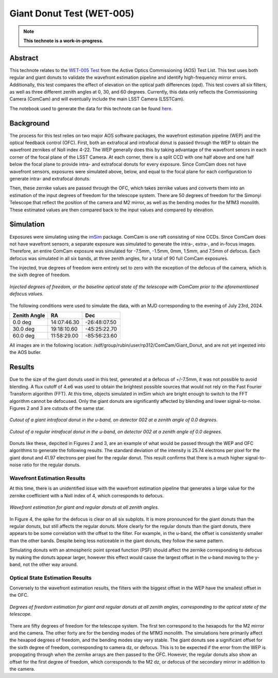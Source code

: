 ##########################
Giant Donut Test (WET-005)
##########################

.. note::

   **This technote is a work-in-progress.**

Abstract
========

This technote relates to the `WET-005 Test <https://jira.lsstcorp.org/browse/SITCOM-1147>`__ from the Active Optics Commissioning (AOS) Test List. This test uses both regular and giant donuts to validate the wavefront estimation pipeline and identify high-frequency mirror errors. Additionally, this test compares the effect of elevation on the optical path differences (opd). This test covers all six filters, as well as three different zenith angles at 0, 30, and 60 degrees. Currently, this data only reflects the Commissioning Camera (ComCam) and will eventually include the main LSST Camera (LSSTCam). 

The notebook used to generate the data for this technote can be found `here <https://github.com/lsst-sitcom/sitcomtn-118>`__.


Background
==========

The process for this test relies on two major AOS software packages, the wavefront estimation pipeline (WEP) and the optical feedback control (OFC). First, both an extrafocal and intrafocal donut is passed through the WEP to obtain the wavefront zernikes of Noll index 4-22. The WEP generally does this by taking advantage of the wavefront senors in each corner of the focal plane of the LSST Camera. At each corner, there is a split CCD with one half above and one half below the focal plane to provide intra- and extrafocal donuts for every exposure. Since ComCam does not have wavefront sensors, exposures were simulated above, below, and equal to the focal plane for each configuration to generate intra- and extrafocal donuts. 


Then, these zernike values are passed through the OFC, which takes zernike values and converts them into an estimation of the input degrees of freedom for the telescope system. There are 50 degrees of freedom for the Simonyi Telescope that reflect the position of the camera and M2 mirror, as well as the bending modes for the M1M3 monolith. These estimated values are then compared back to the input values and compared by elevation. 


Simulation
==========

Exposures were simulating using the `imSim <https://github.com/LSSTDESC/imSim>`__ package. ComCam is one raft consisting of nine CCDs. Since ComCam does not have wavefront sensors, a separate exposure was simulated to generate the intra-, extra-, and in-focus images. Therefore, an entire ComCam exposure was simulated for -7.5mm, -1.5mm, 0mm, 1.5mm, and 7.5mm of defocus. Each defocus was simulated in all six bands, at three zenith angles, for a total of 90 full ComCam exposures. 

The injected, true degrees of freedom were entirely set to zero with the exception of the defocus of the camera, which is the sixth degree of freedom. 

.. figure:: /_static/injectedDOF.png
    :name: Injected DOF
    :target: ../_static/injectedDOF.png
    :alt: Injected degrees of freedom for each camera defocus to generate donuts.
    :width: 70%
    :align: center

    *Injected degrees of freedom, or the baseline optical state of the telescope with ComCam prior to the aforementioned defocus values.*





The following conditions were used to simulate the data, with an MJD corresponding to the evening of July 23rd, 2024. 

+--------------+--------------+--------------+
| Zenith Angle |      RA      |     Dec      |
+==============+==============+==============+
|    0.0 deg   | 14:07:46.30  | -26:48:07.50 |
+--------------+--------------+--------------+
|   30.0 deg   | 19:18:10.60  | -45:25:22.70 |
+--------------+--------------+--------------+
|   60.0 deg   | 11:58:29.00  | -85:56:23.60 |
+--------------+--------------+--------------+

All images are in the following location: /sdf/group/rubin/user/rp312/ComCam/Giant_Donut, and are not yet ingested into the AOS butler. 


Results
=======

Due to the size of the giant donuts used in this test, generated at a defocus of +/-7.5mm, it was not possible to avoid blending. A flux cutoff of 4.e6 was used to obtain the brightest possible sources that would not rely on the Fast Fourier Transform algorithm (FFT). At this time, objects simulated in imSim which are bright enough to switch to the FFT algorithm cannot be defocused. Only the giant donuts are significantly affected by blending and lower signal-to-noise. Figures 2 and 3 are cutouts of the same star. 


.. figure:: /_static/giantdonut.png
    :name: Giant Donut Cutout
    :target: ../_static/giantdonut.png
    :alt: Cutout of a giant intrafocal donut in the u-band, on detector 002 at a zenith angle of 0.0 degrees.
    :width: 70%
    :align: center

    *Cutout of a giant intrafocal donut in the u-band, on detector 002 at a zenith angle of 0.0 degrees.*


.. figure:: /_static/regdonut.png
    :name: Regular Donut Cutout
    :target: ../_static/regdonut.png
    :alt: Cutout of a regular intrafocal donut in the u-band, on detector 002 at a zenith angle of 0.0 degrees.
    :width: 70%
    :align: center

    *Cutout of a regular intrafocal donut in the u-band, on detector 002 at a zenith angle of 0.0 degrees.*


Donuts like these, depcited in Figures 2 and 3, are an example of what would be passed through the WEP and OFC algorithms to generate the following results. The standard deviation of the intensity is 25.74 electrons per pixel for the giant donut and 41.97 electrons per pixel for the regular donut. This result confirms that there is a much higher signal-to-noise ratio for the regular donuts. 



Wavefront Estimation Results
----------------------------

At this time, there is an unidentified issue with the wavefront estimation pipeline that generates a large value for the zernike coefficient with a Noll index of 4, which corresponds to defocus. 


.. figure:: /_static/WFEalldonuts.png
    :name: Wavefront Estimation of Giant and Regular Donuts at all Zenith Angles
    :target: ../_static/WFEalldonuts.png
    :alt: Wavefront estimation of giant and regular donuts at all zenith angles.
    :width: 70%
    :align: center

    *Wavefront estimation for giant and regular donuts at all zenith angles.*


In Figure 4, the spike for the defocus is clear on all six subplots. It is more pronounced for the giant donuts than the regular donuts, but still affects the regular donuts. More clearly for the regular donuts than the giant donuts, there appears to be some correlation with the offset to the filter. For example, in the u-band, the offset is consistently smaller than the other bands. Despite being less noticeable in the giant donuts, they follow the same pattern. 

Simulating donuts with an atmospheric point spread function (PSF) should affect the zernike corresponding to defocus by making the donuts appear larger, however this effect would cause the largest offset in the u-band moving to the y-band, not the other way around. 



Optical State Estimation Results
--------------------------------



Conversely to the wavefront estimation results, the filters with the biggest offset in the WEP have the smallest offset in the OFC. 


.. figure:: /_static/OFCalldonuts.png
    :name: Degrees of Freedom Estimation of Giant and Regular Donuts at all Zenith Angles
    :target: ../_static/OFCalldonuts.png
    :alt: Degrees of freedom estimation of giant and regular donuts at all zenith angles.
    :width: 70%
    :align: center

    *Degrees of freedom estimation for giant and regular donuts at all zenith angles, corresponding to the optical state of the telescope.*


There are fifty degrees of freedom for the telescope system. The first ten correspond to the hexapods for the M2 mirror and the camera. The other forty are for the bending modes of the M1M3 monolith. The simulations here primarily affect the hexapod degrees of freedom, and the bending modes stay very stable. The giant donuts see a significant offset for the sixth degree of freedom, corresponding to camera dz, or defocus. This is to be expected if the error from the WEP is propogating through when the zernike arrays are then passed to the OFC. However, the regular donuts also show an offset for the first degree of freedom, which corresponds to the M2 dz, or defocus of the secondary mirror in addition to the camera. 















